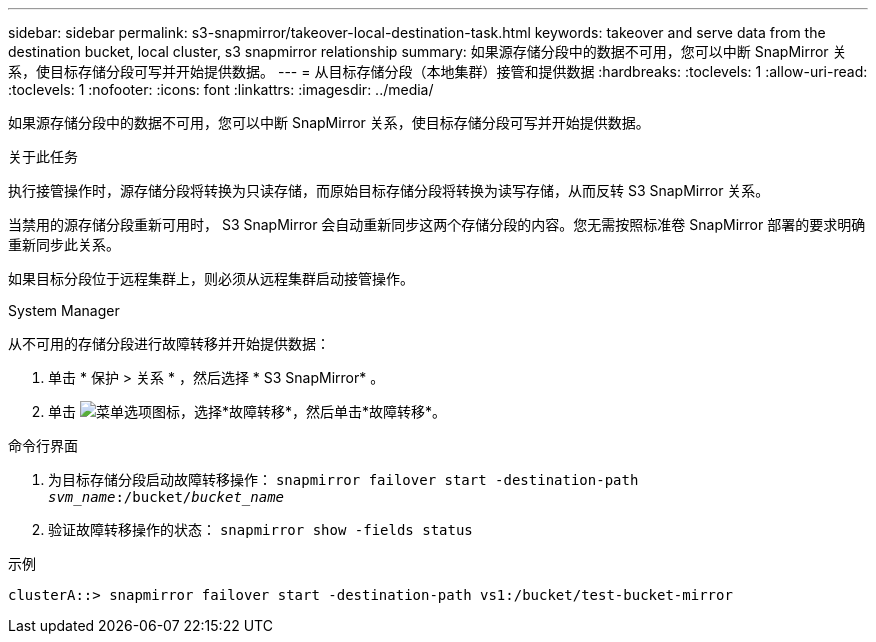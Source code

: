 ---
sidebar: sidebar 
permalink: s3-snapmirror/takeover-local-destination-task.html 
keywords: takeover and serve data from the destination bucket, local cluster, s3 snapmirror relationship 
summary: 如果源存储分段中的数据不可用，您可以中断 SnapMirror 关系，使目标存储分段可写并开始提供数据。 
---
= 从目标存储分段（本地集群）接管和提供数据
:hardbreaks:
:toclevels: 1
:allow-uri-read: 
:toclevels: 1
:nofooter: 
:icons: font
:linkattrs: 
:imagesdir: ../media/


[role="lead"]
如果源存储分段中的数据不可用，您可以中断 SnapMirror 关系，使目标存储分段可写并开始提供数据。

.关于此任务
执行接管操作时，源存储分段将转换为只读存储，而原始目标存储分段将转换为读写存储，从而反转 S3 SnapMirror 关系。

当禁用的源存储分段重新可用时， S3 SnapMirror 会自动重新同步这两个存储分段的内容。您无需按照标准卷 SnapMirror 部署的要求明确重新同步此关系。

如果目标分段位于远程集群上，则必须从远程集群启动接管操作。

[role="tabbed-block"]
====
.System Manager
--
从不可用的存储分段进行故障转移并开始提供数据：

. 单击 * 保护 > 关系 * ，然后选择 * S3 SnapMirror* 。
. 单击 image:icon_kabob.gif["菜单选项图标"]，选择*故障转移*，然后单击*故障转移*。


--
.命令行界面
--
. 为目标存储分段启动故障转移操作：
`snapmirror failover start -destination-path _svm_name_:/bucket/_bucket_name_`
. 验证故障转移操作的状态：
`snapmirror show -fields status`


.示例
`clusterA::> snapmirror failover start -destination-path vs1:/bucket/test-bucket-mirror`

--
====